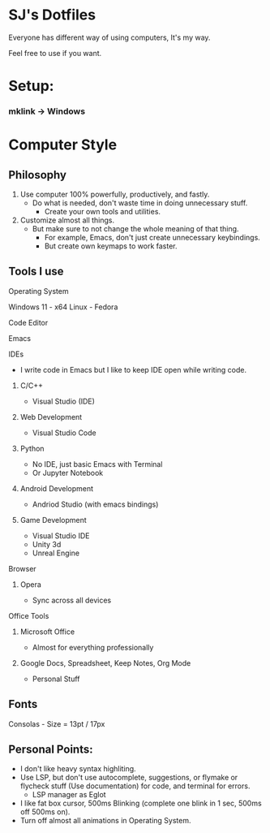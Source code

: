 * SJ's Dotfiles
***** Everyone has different way of using computers, It's my way.
***** Feel free to use if you want.

* Setup:
*** mklink -> Windows

* Computer Style
** Philosophy
1. Use computer 100% powerfully, productively, and fastly.
    - Do what is needed, don't waste time in doing unnecessary stuff.
		- Create your own tools and utilities.
2. Customize almost all things.
	- But make sure to not change the whole meaning of that thing.
		- For example, Emacs, don't just create unnecessary keybindings.
		- But create own keymaps to work faster.

** Tools I use
**** Operating System
Windows 11 - x64
Linux - Fedora
**** Code Editor
Emacs
**** IDEs
- I write code in Emacs but I like to keep IDE open while writing code.
***** C/C++
- Visual Studio (IDE)
***** Web Development
- Visual Studio Code
***** Python
- No IDE, just basic Emacs with Terminal
- Or Jupyter Notebook
***** Android Development
- Andriod Studio (with emacs bindings)
***** Game Development
- Visual Studio IDE
- Unity 3d
- Unreal Engine
**** Browser
***** Opera
- Sync across all devices
**** Office Tools
***** Microsoft Office
- Almost for everything professionally
***** Google Docs, Spreadsheet, Keep Notes, Org Mode
- Personal Stuff
    
	
** Fonts
***** Consolas - Size = 13pt / 17px

** Personal Points:
    - I don't like heavy syntax highliting.
    - Use LSP, but don't use autocomplete, suggestions, or flymake or flycheck stuff (Use documentation) for code, and terminal for errors.
      - LSP manager as Eglot
    - I like fat box cursor, 500ms Blinking	(complete one blink in 1 sec, 500ms off 500ms on).
    - Turn off almost all animations in Operating System.

